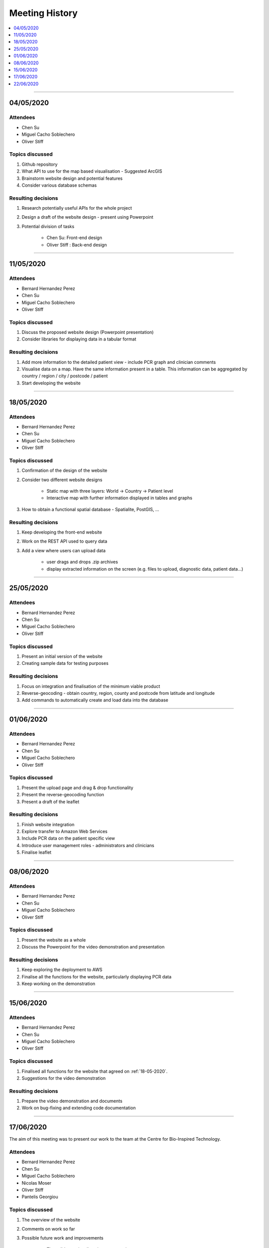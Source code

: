 ###############
Meeting History
###############

.. contents::
    :depth: 1
    :local:


---------------


04/05/2020
----------

Attendees
~~~~~~~~~

* Chen Su
* Miguel Cacho Soblechero
* Oliver Stiff


Topics discussed
~~~~~~~~~~~~~~~~

1. Github repository

2. What API to use for the map based visualisation - Suggested ArcGIS

3. Brainstorm website design and potential features

4. Consider various database schemas


Resulting decisions
~~~~~~~~~~~~~~~~~~~

1. Research potentially useful APIs for the whole project

2. Design a draft of the website design - present using Powerpoint

3. Potential division of tasks

    * Chen Su: Front-end design
    * Oliver Stiff : Back-end design


---------------


11/05/2020
----------

Attendees
~~~~~~~~~

* Bernard Hernandez Perez
* Chen Su
* Miguel Cacho Soblechero
* Oliver Stiff


Topics discussed
~~~~~~~~~~~~~~~~

1. Discuss the proposed website design (Powerpoint presentation)

2. Consider libraries for displaying data in a tabular format


Resulting decisions
~~~~~~~~~~~~~~~~~~~

1. Add more information to the detailed patient view - include PCR graph and clinician comments

2. Visualise data on a map. Have the same information present in a table.
   This information can be aggregated by country / region / city / postcode / patient

3. Start developing the website


---------------

.. _18-05-2020:

18/05/2020
----------

Attendees
~~~~~~~~~

* Bernard Hernandez Perez
* Chen Su
* Miguel Cacho Soblechero
* Oliver Stiff


Topics discussed
~~~~~~~~~~~~~~~~

1. Confirmation of the design of the website

2. Consider two different website designs

    * Static map with three layers: World -> Country -> Patient level

    * Interactive map with further information displayed in tables and graphs

3. How to obtain a functional spatial database - Spatialite, PostGIS, ...


Resulting decisions
~~~~~~~~~~~~~~~~~~~

1. Keep developing the front-end website

2. Work on the REST API used to query data

3. Add a view where users can upload data

    - user drags and drops .zip archives
    - display extracted information on the screen (e.g. files to upload, diagnostic data, patient data...)


---------------


25/05/2020
----------

Attendees
~~~~~~~~~

* Bernard Hernandez Perez
* Chen Su
* Miguel Cacho Soblechero
* Oliver Stiff


Topics discussed
~~~~~~~~~~~~~~~~

1. Present an initial version of the website
2. Creating sample data for testing purposes


Resulting decisions
~~~~~~~~~~~~~~~~~~~

1. Focus on integration and finalisation of the minimum viable product

2. Reverse-geocoding - obtain country, region, county and postcode from latitude and longitude

3. Add commands to automatically create and load data into the database


---------------


01/06/2020
----------

Attendees
~~~~~~~~~

* Bernard Hernandez Perez
* Chen Su
* Miguel Cacho Soblechero
* Oliver Stiff


Topics discussed
~~~~~~~~~~~~~~~~

1. Present the upload page and drag & drop functionality

2. Present the reverse-geocoding function

3. Present a draft of the leaflet


Resulting decisions
~~~~~~~~~~~~~~~~~~~

1. Finish website integration

2. Explore transfer to Amazon Web Services

3. Include PCR data on the patient specific view

4. Introduce user management roles - administrators and clinicians

5. Finalise leaflet


---------------


08/06/2020
----------

Attendees
~~~~~~~~~

* Bernard Hernandez Perez
* Chen Su
* Miguel Cacho Soblechero
* Oliver Stiff


Topics discussed
~~~~~~~~~~~~~~~~

1. Present the website as a whole

2. Discuss the Powerpoint for the video demonstration and presentation


Resulting decisions
~~~~~~~~~~~~~~~~~~~

1. Keep exploring the deployment to AWS

2. Finalise all the functions for the website, particularly displaying PCR data

3. Keep working on the demonstration


---------------


15/06/2020
----------

Attendees
~~~~~~~~~

* Bernard Hernandez Perez
* Chen Su
* Miguel Cacho Soblechero
* Oliver Stiff


Topics discussed
~~~~~~~~~~~~~~~~

1. Finalised all functions for the website that agreed on :ref:`18-05-2020`.

2. Suggestions for the video demonstration


Resulting decisions
~~~~~~~~~~~~~~~~~~~

1. Prepare the video demonstration and documents

2. Work on bug-fixing and extending code documentation


---------------


17/06/2020
----------

The aim of this meeting was to present our work to the team at the Centre for Bio-Inspired Technology.

Attendees
~~~~~~~~~

* Bernard Hernandez Perez
* Chen Su
* Miguel Cacho Soblechero
* Nicolas Moser
* Oliver Stiff
* Pantelis Georgiou


Topics discussed
~~~~~~~~~~~~~~~~

1. The overview of the website

2. Comments on work so far

3. Possible future work and improvements

    * Time slider to visualise changes over time
    * Different methods for uploading data (automated using API vs drag & drop upload page)


Resulting decisions
~~~~~~~~~~~~~~~~~~~

1. Adding the time evolution function to better understand the development process of the disease.

2. Automatically upload data using an API - already implemented for ``Patient`` and ``Testing_Centre`` database tables


---------------


22/06/2020
----------

Attendees
~~~~~~~~~

* Bernard Hernandez Perez
* Chen Su
* Miguel Cacho Soblechero
* Oliver Stiff


Topics discussed
~~~~~~~~~~~~~~~~

1. Discuss documentation format for both pdf and website


Resulting decisions
~~~~~~~~~~~~~~~~~~~

1. Keep working on the documentation

2. Use a website as the platform for our documentation. Have a PDF version to make it easily accessible offline.